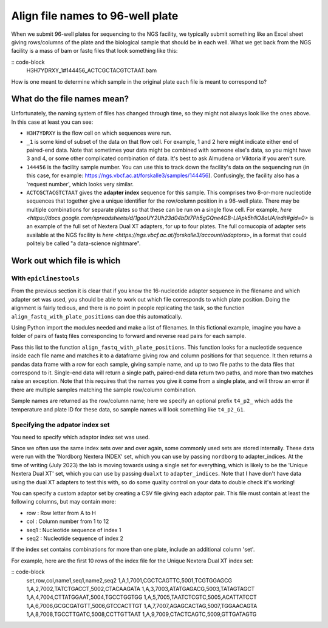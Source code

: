 """""""""""""""""""""""""""""""""
Align file names to 96-well plate
"""""""""""""""""""""""""""""""""

When we submit 96-well plates for sequencing to the NGS facility, we typically 
submit something like an Excel sheet giving rows/columns of the plate and the
biological sample that should be in each well. What we get back from the NGS
facility is a mass of bam or fastq files that look something like this:

:: code-block
    H3H7YDRXY_1#144456_ACTCGCTACGTCTAAT.bam

How is one meant to determine which sample in the original plate each file is
meant to correspond to?

============================
What do the file names mean?
============================

Unfortunately, the naming system of files has changed through time, so they might not always look like the ones above. In this case at least you can see:

* ``H3H7YDRXY`` is the flow cell on which sequences were run.
* ``_1`` is some kind of subset of the data on that flow cell. For example, 1 and 2 here might indicate either end of paired-end data. Note that sometimes your data might be combined with someone else's data, so you might have 3 and 4, or some other complicated combination of data. It's best to ask Almudena or Viktoria if you aren't sure.
* ``144456`` is the facility sample number. You can use this to track down the facility's data on the sequencing run (in this case, for example: https://ngs.vbcf.ac.at/forskalle3/samples/144456). Confusingly, the facility also has a 'request number', which looks very similar.
* ``ACTCGCTACGTCTAAT`` gives the **adapter index** sequence for this sample. This comprises two 8-or-more nucleotide sequences that together give a unique identifier for the row/column position in a 96-well plate. There may be multiple combinations for separate plates so that these can be run on a single flow cell. For example, `here <https://docs.google.com/spreadsheets/d/1gooUY2Uh23d04bDt7Ph5gGQne4GB-LlApk5h1iO8aUA/edit#gid=0>` is an example of the full set of Nextera Dual XT adapters, for up to four plates. The full cornucopia of adapter sets available at the NGS facility is `here <https://ngs.vbcf.ac.at/forskalle3/account/adaptors>`, in a format that could politely be called "a data-science nightmare".

============================
Work out which file is which
============================

With ``epiclinestools``
=======================


From the previous section it is clear that if you know the 16-nucleotide adapter sequence in the filename and which adapter set was used, you should be able to work out which file corresponds to which plate position. Doing the alignment is fairly tedious, and there is no point in people replicating the task, so the function ``align_fastq_with_plate_positions`` can doe this automatically.

Using Python import the modules needed and make a list of filenames. In this fictional example, imagine you have a folder of pairs of fastq files corresponding to forward and reverse read pairs for each sample.

.. code:: python
    import pandas as pd
    from glob import glob
    import os

    import epiclines_tools as epi
    print("Using epiclines version " + epi.__version__)

    # List of fastq files
    input_files=glob("path/to/bam_files/*fastq"

Pass this list to the function ``align_fastq_with_plate_positions``. This function looks for a nucleotide sequence inside each file name and matches it to a dataframe giving row and column positions for that sequence. It then returns a pandas data frame with a row for each sample, giving sample name, and up to two file paths to the data files that correspond to it. Single-end data will return a single path, paired-end data return two paths, and more than two matches raise an exception. Note that this requires that the names you give it come from a single plate, and will throw an error if there are multiple samples matching the sample row/column combination.

Sample names are returned as the row/column name; here we specify an optional prefix ``t4_p2_`` which adds the temperature and plate ID for these data, so sample names will look something like ``t4_p2_G1``.

.. code:: python
    epi.align_fastq_with_plate_positions(
        input_files,
        adapter_indices = 'nordborg', # specify that we need the Nordborg group custom nextera indices
        prefix = "t4_p2_"
    )

Specifying the adpator index set
================================

You need to specify which adaptor index set was used.

Since we often use the same index sets over and over again, some commonly used sets are stored internally. These data were run with the 'Nordborg Nextera INDEX' set, which you can use by passing ``nordborg`` to adapter_indices. At the time of writing (July 2023) the lab is moving towards using a single set for everything, which is likely to be the 'Unique Nextera Dual XT' set, which you can use by passing ``dualxt`` to ``adapter_indices``. Note that I have don't have data using the dual XT adapters to test this with, so do some quality control on your data to double check it's working! 

You can specify a custom adaptor set by creating a CSV file giving each adaptor pair.
This file must contain at least the following columns, but may contain more:

- row : Row letter from A to H
- col : Column number from 1 to 12
- seq1 : Nucleotide sequence of index 1
- seq2 : Nucleotide sequence of index 2

If the index set contains combinations for more than one plate, include an 
additional column 'set'.

For example, here are the first 10 rows of the index file for the Unique Nextera
Dual XT index set:

:: code-block
    set,row,col,name1,seq1,name2,seq2
    1,A,1,7001,CGCTCAGTTC,5001,TCGTGGAGCG
    1,A,2,7002,TATCTGACCT,5002,CTACAAGATA
    1,A,3,7003,ATATGAGACG,5003,TATAGTAGCT
    1,A,4,7004,CTTATGGAAT,5004,TGCCTGGTGG
    1,A,5,7005,TAATCTCGTC,5005,ACATTATCCT
    1,A,6,7006,GCGCGATGTT,5006,GTCCACTTGT
    1,A,7,7007,AGAGCACTAG,5007,TGGAACAGTA
    1,A,8,7008,TGCCTTGATC,5008,CCTTGTTAAT
    1,A,9,7009,CTACTCAGTC,5009,GTTGATAGTG
